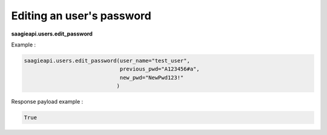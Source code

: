 Editing an user's password
--------

**saagieapi.users.edit_password**

Example :

.. code:: python

    saagieapi.users.edit_password(user_name="test_user",
                                  previous_pwd="A123456#a",
                                  new_pwd="NewPwd123!"
                                 )

Response payload example :

.. code:: python

    True

